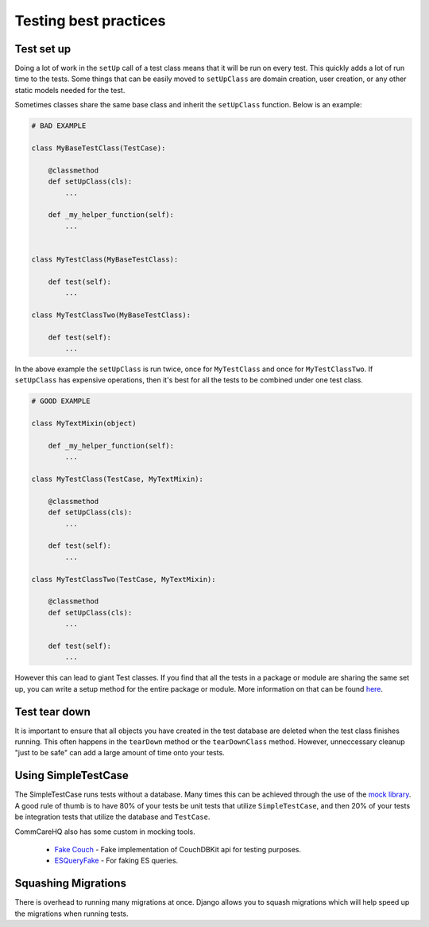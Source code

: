 =======
Testing best practices
=======

Test set up
===========

Doing a lot of work in the ``setUp`` call of a test class means that it will be run on every test. This
quickly adds a lot of run time to the tests. Some things that can be easily moved to ``setUpClass`` are domain
creation, user creation, or any other static models needed for the test.

Sometimes classes share the same base class and inherit the ``setUpClass`` function. Below is an example:

.. code:: python

    # BAD EXAMPLE

    class MyBaseTestClass(TestCase):

        @classmethod
        def setUpClass(cls):
            ...

        def _my_helper_function(self):
            ...


    class MyTestClass(MyBaseTestClass):

        def test(self):
            ...

    class MyTestClassTwo(MyBaseTestClass):

        def test(self):
            ...


In the above example the ``setUpClass`` is run twice, once for ``MyTestClass`` and once for ``MyTestClassTwo``. If ``setUpClass`` has expensive operations, then it's best for all the tests to be combined under one test class.

.. code:: python

    # GOOD EXAMPLE

    class MyTextMixin(object)

        def _my_helper_function(self):
            ...

    class MyTestClass(TestCase, MyTextMixin):

        @classmethod
        def setUpClass(cls):
            ...

        def test(self):
            ...

    class MyTestClassTwo(TestCase, MyTextMixin):

        @classmethod
        def setUpClass(cls):
            ...

        def test(self):
            ...

However this can lead to giant Test classes. If you find that all the tests in a package or module are sharing
the same set up, you can write a setup method for the entire package or module. More information on that can be found `here <http://pythontesting.net/framework/nose/nose-fixture-reference/#package>`_.

Test tear down
==================

It is important to ensure that all objects you have created in the test database are deleted when the test
class finishes running. This often happens in the ``tearDown`` method or the ``tearDownClass`` method.
However, unneccessary cleanup "just to be safe" can add a large amount of time onto your tests.


Using SimpleTestCase
====================

The SimpleTestCase runs tests without a database. Many times this can be achieved through the use of the `mock
library <http://www.voidspace.org.uk/python/mock/>`_. A good rule of thumb is to have 80% of your tests be unit
tests that utilize ``SimpleTestCase``, and then 20% of your tests be integration tests that utilize the
database and ``TestCase``.

CommCareHQ also has some custom in mocking tools.

    - `Fake Couch <https://github.com/dimagi/fakecouch>`_ - Fake implementation of CouchDBKit api for testing purposes.
    - `ESQueryFake <https://github.com/dimagi/commcare-hq/blob/master/corehq/apps/es/fake/es_query_fake.py>`_ - For faking ES queries.


Squashing Migrations
====================

There is overhead to running many migrations at once. Django allows you to squash migrations which will help
speed up the migrations when running tests.
